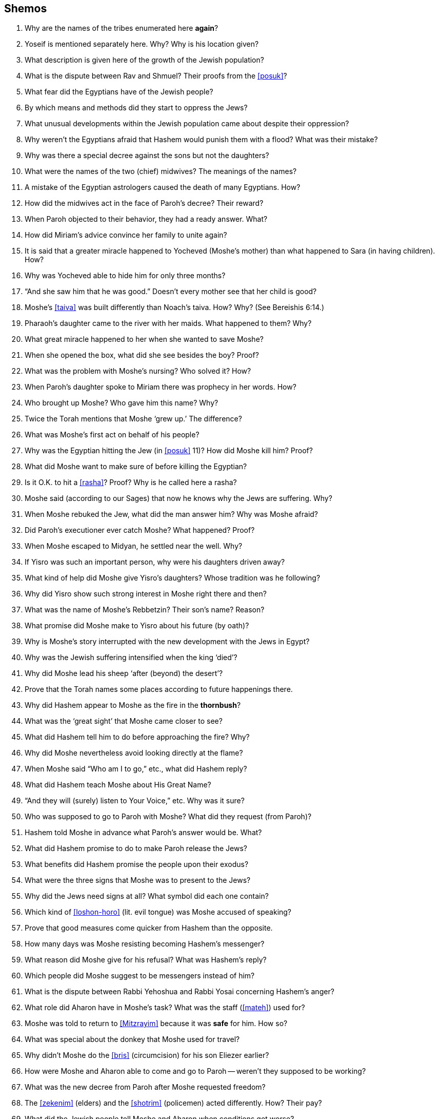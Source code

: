 [#shemos]
== Shemos

. Why are the names of the tribes enumerated here *again*?

. Yoseif is mentioned separately here. Why? Why is his location given?

. What description is given here of the growth of the Jewish population?

. What is the dispute between Rav and Shmuel? Their proofs from the <<posuk>>?

. What fear did the Egyptians have of the Jewish people?

. By which means and methods did they start to oppress the Jews?

. What unusual developments within the Jewish population came about despite their oppression?

. Why weren’t the Egyptians afraid that Hashem would punish them with a flood? What was their mistake?

. Why was there a special decree against the sons but not the daughters?

. What were the names of the two (chief) midwives? The meanings of the names?

. A mistake of the Egyptian astrologers caused the death of many Egyptians. How?

. How did the midwives act in the face of Paroh’s decree? Their reward?

. When Paroh objected to their behavior, they had a ready answer. What?

. How did Miriam’s advice convince her family to unite again?

. It is said that a greater miracle happened to Yocheved (Moshe’s mother) than what happened to Sara (in having children). How?

. Why was Yocheved able to hide him for only three months?

. “And she saw him that he was good.” Doesn’t every mother see that her child is good?

. Moshe’s <<taiva>> was built differently than Noach’s taiva. How? Why? (See Bereishis 6:14.)

. Pharaoh’s daughter came to the river with her maids. What happened to them? Why?

. What great miracle happened to her when she wanted to save Moshe?

. When she opened the box, what did she see besides the boy? Proof?

. What was the problem with Moshe’s nursing? Who solved it? How?

. When Paroh’s daughter spoke to Miriam there was prophecy in her words. How?

. Who brought up Moshe? Who gave him this name? Why?

. Twice the Torah mentions that Moshe ‘grew up.’ The difference?

. What was Moshe’s first act on behalf of his people?

. Why was the Egyptian hitting the Jew (in <<posuk>> 11)? How did Moshe kill him? Proof?

. What did Moshe want to make sure of before killing the Egyptian?

. Is it O.K. to hit a <<rasha>>? Proof? Why is he called here a rasha?

. Moshe said (according to our Sages) that now he knows why the Jews are suffering. Why?

. When Moshe rebuked the Jew, what did the man answer him? Why was Moshe afraid?

. Did Paroh’s executioner ever catch Moshe? What happened? Proof?

. When Moshe escaped to Midyan, he settled near the well. Why?

. If Yisro was such an important person, why were his daughters driven away?

. What kind of help did Moshe give Yisro’s daughters? Whose tradition was he following?

. Why did Yisro show such strong interest in Moshe right there and then?

. What was the name of Moshe’s Rebbetzin? Their son’s name? Reason?

. What promise did Moshe make to Yisro about his future (by oath)?

. Why is Moshe’s story interrupted with the new development with the Jews in Egypt?

. Why was the Jewish suffering intensified when the king ‘died’?

. Why did Moshe lead his sheep ‘after (beyond) the desert’?

. Prove that the Torah names some places according to future happenings there.

. Why did Hashem appear to Moshe as the fire in the *thornbush*?

. What was the ‘great sight’ that Moshe came closer to see?

. What did Hashem tell him to do before approaching the fire? Why?

. Why did Moshe nevertheless avoid looking directly at the flame?

. When Moshe said “Who am I to go,” etc., what did Hashem reply?

. What did Hashem teach Moshe about His Great Name?

. “And they will (surely) listen to Your Voice,” etc. Why was it sure?

. Who was supposed to go to Paroh with Moshe? What did they request (from Paroh)?

. Hashem told Moshe in advance what Paroh’s answer would be. What?

. What did Hashem promise to do to make Paroh release the Jews?

. What benefits did Hashem promise the people upon their exodus?

. What were the three signs that Moshe was to present to the Jews?

. Why did the Jews need signs at all? What symbol did each one contain?

. Which kind of <<loshon-horo>> (lit. evil tongue) was Moshe accused of speaking?

. Prove that good measures come quicker from Hashem than the opposite.

. How many days was Moshe resisting becoming Hashem’s messenger?

. What reason did Moshe give for his refusal? What was Hashem’s reply?

. Which people did Moshe suggest to be messengers instead of him?

. What is the dispute between Rabbi Yehoshua and Rabbi Yosai concerning Hashem’s anger?

. What role did Aharon have in Moshe’s task? What was the staff (<<mateh>>) used for?

. Moshe was told to return to <<Mitzrayim>> because it was *safe* for him. How so?

. What was special about the donkey that Moshe used for travel?

. Why didn’t Moshe do the <<bris>> (circumcision) for his son Eliezer earlier?

. How were Moshe and Aharon able to come and go to Paroh -- weren’t they supposed to be working?

. What was the new decree from Paroh after Moshe requested freedom?

. The <<zekenim>> (elders) and the <<shotrim>> (policemen) acted differently. How? Their pay?

. What did the Jewish people tell Moshe and Aharon when conditions got worse?

. What complaint did Moshe voice before Hashem? Hashem’s reply?

